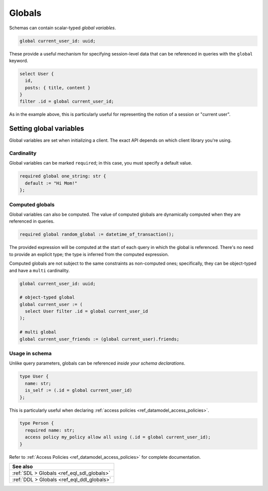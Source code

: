 .. versionadded:: 2.0

.. _ref_datamodel_globals:

=======
Globals
=======

.. index:: global, required global

Schemas can contain scalar-typed *global variables*.

.. code-block:: sdl
    :version-lt: 3.0

    global current_user_id -> uuid;

.. code-block:: sdl

    global current_user_id: uuid;

These provide a useful mechanism for specifying session-level data that can be
referenced in queries with the ``global`` keyword.

.. code-block:: edgeql

  select User {
    id,
    posts: { title, content }
  }
  filter .id = global current_user_id;


As in the example above, this is particularly useful for representing the
notion of a session or "current user".

Setting global variables
^^^^^^^^^^^^^^^^^^^^^^^^

Global variables are set when initializing a client. The exact API depends on
which client library you're using.

.. tabs::

  .. code-tab:: typescript

    import createClient from 'gel';

    const baseClient = createClient();
    // returns a new Client instance that stores the provided
    // globals and sends them along with all future queries:
    const clientWithGlobals = baseClient.withGlobals({
      current_user_id: '2141a5b4-5634-4ccc-b835-437863534c51',
    });

    await clientWithGlobals.query(`select global current_user_id;`);

  .. code-tab:: python

    from gel import create_client

    client = create_client().with_globals({
        'current_user_id': '580cc652-8ab8-4a20-8db9-4c79a4b1fd81'
    })

    result = client.query("""
        select global current_user_id;
    """)
    print(result)

  .. code-tab:: go

    package main

    import (
      "context"
      "fmt"
      "log"

      "github.com/geldata/gel-go"
    )

    func main() {
      ctx := context.Background()
      client, err := gel.CreateClient(ctx, gel.Options{})
      if err != nil {
        log.Fatal(err)
      }
      defer client.Close()

      id, err := gel.ParseUUID("2141a5b4-5634-4ccc-b835-437863534c51")
      if err != nil {
        log.Fatal(err)
      }

      var result gel.UUID
      err = client.
        WithGlobals(map[string]interface{}{"current_user": id}).
        QuerySingle(ctx, "SELECT global current_user;", &result)
      if err != nil {
        log.Fatal(err)
      }

      fmt.Println(result)
    }

  .. code-tab:: rust

    use uuid::Uuid;

    let client = gel_tokio::create_client().await.expect("Client init");

    let client_with_globals = client.with_globals_fn(|c| {
        c.set(
            "current_user_id",
            Value::Uuid(
                Uuid::parse_str("2141a5b4-5634-4ccc-b835-437863534c51")
                    .expect("Uuid should have parsed"),
            ),
        )
    });
    let val: Uuid = client_with_globals
        .query_required_single("select global current_user_id;", &())
        .await
        .expect("Returning value");
    println!("Result: {val}");

  .. code-tab:: edgeql

    set global current_user_id :=
      <uuid>'2141a5b4-5634-4ccc-b835-437863534c51';


Cardinality
-----------

Global variables can be marked ``required``; in this case, you must specify a
default value.

.. code-block:: sdl
    :version-lt: 3.0

    required global one_string -> str {
      default := "Hi Mom!"
    };

.. code-block:: sdl

    required global one_string: str {
      default := "Hi Mom!"
    };

Computed globals
----------------

.. index:: global, :=

Global variables can also be computed. The value of computed globals are
dynamically computed when they are referenced in queries.

.. code-block:: sdl

  required global random_global := datetime_of_transaction();

The provided expression will be computed at the start of each query in which
the global is referenced. There's no need to provide an explicit type; the
type is inferred from the computed expression.

Computed globals are not subject to the same constraints as non-computed ones;
specifically, they can be object-typed and have a ``multi`` cardinality.

.. code-block:: sdl
    :version-lt: 3.0

    global current_user_id -> uuid;

    # object-typed global
    global current_user := (
      select User filter .id = global current_user_id
    );

    # multi global
    global current_user_friends := (global current_user).friends;

.. code-block:: sdl

    global current_user_id: uuid;

    # object-typed global
    global current_user := (
      select User filter .id = global current_user_id
    );

    # multi global
    global current_user_friends := (global current_user).friends;


Usage in schema
---------------

.. You may be wondering what purpose globals serve that can't.
.. For instance, the simple ``current_user_id`` example above could easily
.. be rewritten like so:

.. .. code-block:: edgeql-diff

..     select User {
..       id,
..       posts: { title, content }
..     }
..   - filter .id = global current_user_id
..   + filter .id = <uuid>$current_user_id

.. There is a subtle difference between these two in terms of
.. developer experience. When using parameters, you must provide a
.. value for ``$current_user_id`` on each *query execution*. By constrast,
.. the value of ``global current_user_id`` is defined when you initialize
.. the client; you can use this "sessionified" client to execute
.. user-specific queries without needing to keep pass around the
.. value of the user's UUID.

.. But that's a comparatively marginal difference.

Unlike query parameters, globals can be referenced
*inside your schema declarations*.

.. code-block:: sdl
    :version-lt: 3.0

    type User {
      property name -> str;
      property is_self := (.id = global current_user_id)
    };


.. code-block:: sdl
    :version-lt: 4.0

    type User {
      name: str;
      property is_self := (.id = global current_user_id)
    };

.. code-block:: sdl

    type User {
      name: str;
      is_self := (.id = global current_user_id)
    };

This is particularly useful when declaring :ref:`access policies
<ref_datamodel_access_policies>`.

.. code-block:: sdl
    :version-lt: 3.0

    type Person {
      required property name -> str;
      access policy my_policy allow all using (.id = global current_user_id);
    }

.. code-block:: sdl

    type Person {
      required name: str;
      access policy my_policy allow all using (.id = global current_user_id);
    }

Refer to :ref:`Access Policies <ref_datamodel_access_policies>` for complete
documentation.

.. list-table::
  :class: seealso

  * - **See also**
  * - :ref:`SDL > Globals <ref_eql_sdl_globals>`
  * - :ref:`DDL > Globals <ref_eql_ddl_globals>`
